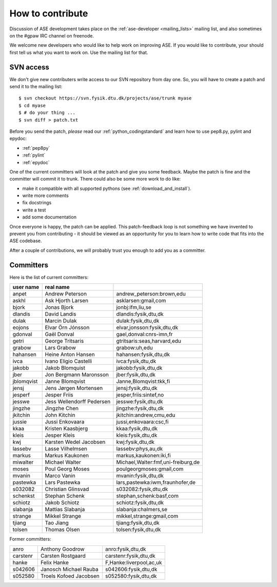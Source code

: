 =================
How to contribute
=================

Discussion of ASE development takes place on the :ref:`ase-developer
<mailing_lists>` mailing list, and also sometimes on the #gpaw IRC
channel on freenode.

We welcome new developers who would like to help work on improving
ASE.  If you would like to contribute, your should first tell us what
you want to work on.  Use the mailing list for that.


SVN access
==========

We don't give new contributers write access to our SVN repository from
day one.  So, you will have to create a patch and send it to the
mailing list::

  $ svn checkout https://svn.fysik.dtu.dk/projects/ase/trunk myase
  $ cd myase
  $ # do your thing ...
  $ svn diff > patch.txt

Before you send the patch, *please* read our
:ref:`python_codingstandard` and learn how to use pep8.py,
pylint and epydoc:

* :ref:`pep8py`
* :ref:`pylint`
* :ref:`epydoc`

One of the current committers will look at the patch and give you some
feedback.  Maybe the patch is fine and the committer will commit it to
trunk.  There could also be some more work to do like:

* make it compatible with all supported pythons (see :ref:`download_and_install`).
* write more comments
* fix docstrings
* write a test
* add some documentation

Once everyone is happy, the patch can be applied.  This patch-feedback
loop is not something we have invented to prevent you from
contributing - it should be viewed as an opportunity for you to learn
how to write code that fits into the ASE codebase.  

After a couple of contributions, we will probably trust you enough to
add you as a committer.


Committers
==========

Here is the list of current committers:

==========  =========================  ===================================
user name   real name
==========  =========================  ===================================
anpet       Andrew Peterson            andrew_peterson:brown,edu
askhl       Ask Hjorth Larsen          asklarsen:gmail,com
bjork       Jonas Bjork                jonbj:ifm,liu,se
dlandis     David Landis               dlandis:fysik,dtu,dk
dulak       Marcin Dulak               dulak:fysik,dtu,dk
eojons      Elvar Örn Jónsson          elvar,jonsson:fysik,dtu,dk
gdonval     Gaël Donval                gael,donval:cnrs-imn,fr
getri       George Tritsaris           gtritsaris:seas,harvard,edu
grabow      Lars Grabow                grabow:uh,edu
hahansen    Heine Anton Hansen         hahansen:fysik,dtu,dk
ivca        Ivano Eligio Castelli      ivca:fysik,dtu,dk
jakobb      Jakob Blomquist            jakobb:fysik,dtu,dk
jber        Jon Bergmann Maronsson     jber:fysik,dtu,dk
jblomqvist  Janne Blomqvist            Janne,Blomqvist:tkk,fi
jensj       Jens Jørgen Mortensen      jensj:fysik,dtu,dk
jesperf     Jesper Friis               jesper,friis:sintef,no
jesswe      Jess Wellendorff Pedersen  jesswe:fysik,dtu,dk
jingzhe     Jingzhe Chen               jingzhe:fysik,dtu,dk
jkitchin    John Kitchin               jkitchin:andrew,cmu,edu
jussie      Jussi Enkovaara            jussi,enkovaara:csc,fi
kkaa        Kristen Kaasbjerg          kkaa:fysik,dtu,dk
kleis       Jesper Kleis               kleis:fysik,dtu,dk
kwj         Karsten Wedel Jacobsen     kwj:fysik,dtu,dk
lassebv     Lasse Vilhelmsen           lassebv:phys,au,dk
markus      Markus Kaukonen            markus,kaukonen:iki,fi
miwalter    Michael Walter             Michael,Walter:fmf,uni-freiburg,de
moses       Poul Georg Moses           poulgeorgmoses:gmail,com
mvanin      Marco Vanin                mvanin:fysik,dtu,dk
pastewka    Lars Pastewka              lars,pastewka:iwm,fraunhofer,de
s032082     Christian Glinsvad         s032082:fysik,dtu,dk
schenkst    Stephan Schenk             stephan,schenk:basf,com
schiotz     Jakob Schiotz              schiotz:fysik,dtu,dk
slabanja    Mattias Slabanja           slabanja:chalmers,se
strange     Mikkel Strange             mikkel,strange:gmail,com
tjiang      Tao Jiang                  tjiang:fysik,dtu,dk
tolsen      Thomas Olsen               tolsen:fysik,dtu,dk
==========  =========================  ===================================


Former committers:

==========  ======================  ===================================
anro        Anthony Goodrow         anro:fysik,dtu,dk 
carstenr    Carsten Rostgaard       carstenr:fysik,dtu,dk
hanke       Felix Hanke             F,Hanke:liverpool,ac,uk
s042606     Janosch Michael Rauba   s042606:fysik,dtu,dk
s052580     Troels Kofoed Jacobsen  s052580:fysik,dtu,dk
==========  ======================  ===================================
